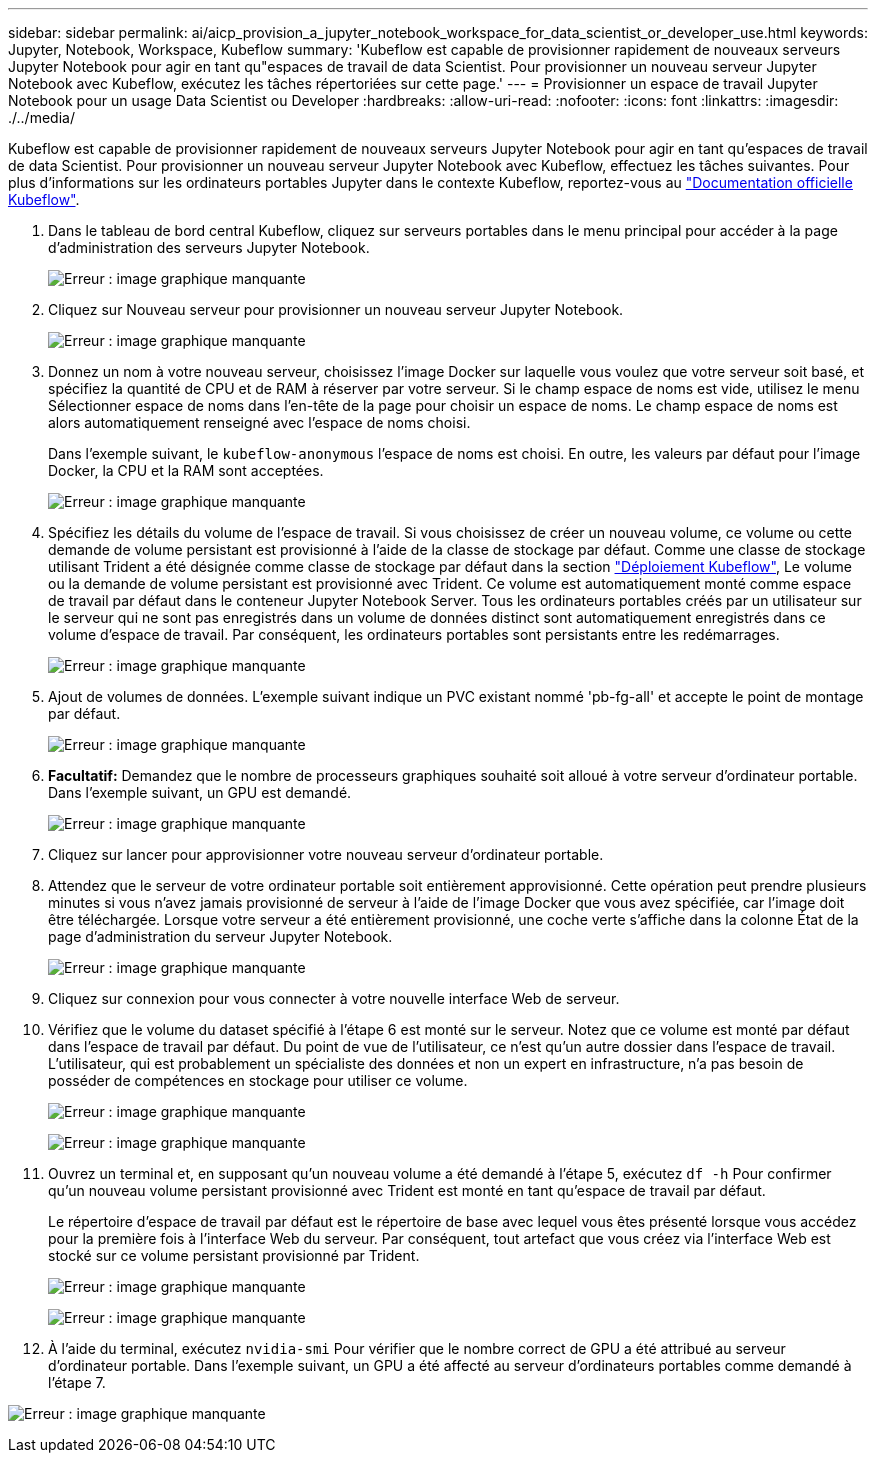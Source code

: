 ---
sidebar: sidebar 
permalink: ai/aicp_provision_a_jupyter_notebook_workspace_for_data_scientist_or_developer_use.html 
keywords: Jupyter, Notebook, Workspace, Kubeflow 
summary: 'Kubeflow est capable de provisionner rapidement de nouveaux serveurs Jupyter Notebook pour agir en tant qu"espaces de travail de data Scientist. Pour provisionner un nouveau serveur Jupyter Notebook avec Kubeflow, exécutez les tâches répertoriées sur cette page.' 
---
= Provisionner un espace de travail Jupyter Notebook pour un usage Data Scientist ou Developer
:hardbreaks:
:allow-uri-read: 
:nofooter: 
:icons: font
:linkattrs: 
:imagesdir: ./../media/


[role="lead"]
Kubeflow est capable de provisionner rapidement de nouveaux serveurs Jupyter Notebook pour agir en tant qu'espaces de travail de data Scientist. Pour provisionner un nouveau serveur Jupyter Notebook avec Kubeflow, effectuez les tâches suivantes. Pour plus d'informations sur les ordinateurs portables Jupyter dans le contexte Kubeflow, reportez-vous au https://www.kubeflow.org/docs/components/notebooks/["Documentation officielle Kubeflow"^].

. Dans le tableau de bord central Kubeflow, cliquez sur serveurs portables dans le menu principal pour accéder à la page d'administration des serveurs Jupyter Notebook.
+
image:aicp_image9.png["Erreur : image graphique manquante"]

. Cliquez sur Nouveau serveur pour provisionner un nouveau serveur Jupyter Notebook.
+
image:aicp_image10.png["Erreur : image graphique manquante"]

. Donnez un nom à votre nouveau serveur, choisissez l'image Docker sur laquelle vous voulez que votre serveur soit basé, et spécifiez la quantité de CPU et de RAM à réserver par votre serveur. Si le champ espace de noms est vide, utilisez le menu Sélectionner espace de noms dans l'en-tête de la page pour choisir un espace de noms. Le champ espace de noms est alors automatiquement renseigné avec l'espace de noms choisi.
+
Dans l'exemple suivant, le `kubeflow-anonymous` l'espace de noms est choisi. En outre, les valeurs par défaut pour l'image Docker, la CPU et la RAM sont acceptées.

+
image:aicp_image11.png["Erreur : image graphique manquante"]

. Spécifiez les détails du volume de l'espace de travail. Si vous choisissez de créer un nouveau volume, ce volume ou cette demande de volume persistant est provisionné à l'aide de la classe de stockage par défaut. Comme une classe de stockage utilisant Trident a été désignée comme classe de stockage par défaut dans la section link:aicp_kubeflow_deployment_overview.html["Déploiement Kubeflow"], Le volume ou la demande de volume persistant est provisionné avec Trident. Ce volume est automatiquement monté comme espace de travail par défaut dans le conteneur Jupyter Notebook Server. Tous les ordinateurs portables créés par un utilisateur sur le serveur qui ne sont pas enregistrés dans un volume de données distinct sont automatiquement enregistrés dans ce volume d'espace de travail. Par conséquent, les ordinateurs portables sont persistants entre les redémarrages.
+
image:aicp_image12.png["Erreur : image graphique manquante"]

. Ajout de volumes de données. L'exemple suivant indique un PVC existant nommé 'pb-fg-all' et accepte le point de montage par défaut.
+
image:aicp_image13.png["Erreur : image graphique manquante"]

. *Facultatif:* Demandez que le nombre de processeurs graphiques souhaité soit alloué à votre serveur d'ordinateur portable. Dans l'exemple suivant, un GPU est demandé.
+
image:aicp_image14.png["Erreur : image graphique manquante"]

. Cliquez sur lancer pour approvisionner votre nouveau serveur d'ordinateur portable.
. Attendez que le serveur de votre ordinateur portable soit entièrement approvisionné. Cette opération peut prendre plusieurs minutes si vous n'avez jamais provisionné de serveur à l'aide de l'image Docker que vous avez spécifiée, car l'image doit être téléchargée. Lorsque votre serveur a été entièrement provisionné, une coche verte s'affiche dans la colonne État de la page d'administration du serveur Jupyter Notebook.
+
image:aicp_image15.png["Erreur : image graphique manquante"]

. Cliquez sur connexion pour vous connecter à votre nouvelle interface Web de serveur.
. Vérifiez que le volume du dataset spécifié à l'étape 6 est monté sur le serveur. Notez que ce volume est monté par défaut dans l'espace de travail par défaut. Du point de vue de l'utilisateur, ce n'est qu'un autre dossier dans l'espace de travail. L'utilisateur, qui est probablement un spécialiste des données et non un expert en infrastructure, n'a pas besoin de posséder de compétences en stockage pour utiliser ce volume.
+
image:aicp_image16.png["Erreur : image graphique manquante"]

+
image:aicp_image17.png["Erreur : image graphique manquante"]

. Ouvrez un terminal et, en supposant qu'un nouveau volume a été demandé à l'étape 5, exécutez `df -h` Pour confirmer qu'un nouveau volume persistant provisionné avec Trident est monté en tant qu'espace de travail par défaut.
+
Le répertoire d’espace de travail par défaut est le répertoire de base avec lequel vous êtes présenté lorsque vous accédez pour la première fois à l’interface Web du serveur. Par conséquent, tout artefact que vous créez via l'interface Web est stocké sur ce volume persistant provisionné par Trident.

+
image:aicp_image18.png["Erreur : image graphique manquante"]

+
image:aicp_image19.png["Erreur : image graphique manquante"]

. À l'aide du terminal, exécutez `nvidia-smi` Pour vérifier que le nombre correct de GPU a été attribué au serveur d'ordinateur portable. Dans l'exemple suivant, un GPU a été affecté au serveur d'ordinateurs portables comme demandé à l'étape 7.


image:aicp_image20.png["Erreur : image graphique manquante"]
